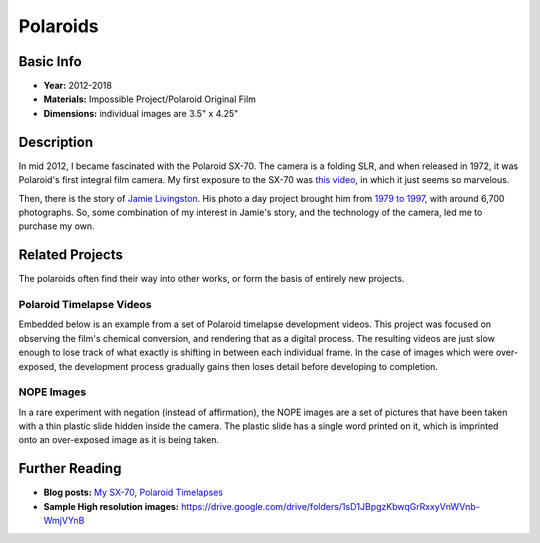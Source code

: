 Polaroids
*********************

.. image:: ./images/0117-6-pumpkins.jpg
    :width: 650px

Basic Info
==========
- **Year:** 2012-2018
- **Materials:** Impossible Project/Polaroid Original Film
- **Dimensions:** individual images are 3.5" x 4.25"

Description
===========
In mid 2012, I became fascinated with the Polaroid SX-70. The camera is a folding SLR, and when released in 1972, it was Polaroid's first integral film camera. My first exposure to the SX-70 was `this video <https://youtu.be/Lo_1pyQ7xvc>`_, in which it just seems so marvelous.

Then, there is the story of `Jamie Livingston <http://en.wikipedia.org/wiki/Jamie_Livingston>`_. His photo a day project brought him from `1979 to 1997 <http://photooftheday.hughcrawford.com/>`_, with around 6,700 photographs. So, some combination of my interest in Jamie's story, and the technology of the camera, led me to purchase my own.

.. image:: ./images/0105-1-uncles.jpg
    :width: 650px

.. image:: ./images/0182-3-ferris_wheel.jpg
    :width: 650px

Related Projects
=================
The polaroids often find their way into other works, or form the basis of entirely new projects.

Polaroid Timelapse Videos
-------------------------
Embedded below is an example from a set of Polaroid timelapse development videos. This project was focused on observing the film's chemical conversion, and rendering that as a digital process. The resulting videos are just slow enough to lose track of what exactly is shifting in between each individual frame. In the case of images which were over-exposed, the development process gradually gains then loses detail before developing to completion.

.. raw:: html

    <iframe width="560" height="315" src="https://www.youtube.com/embed/w6E6odRck9A?rel=0" frameborder="0" allow="autoplay; encrypted-media" allowfullscreen></iframe>

NOPE Images
-----------
In a rare experiment with negation (instead of affirmation), the NOPE images are a set of pictures that have been taken with a thin plastic slide hidden inside the camera. The plastic slide has a single word printed on it, which is imprinted onto an over-exposed image as it is being taken.

.. image:: ./images/0243-2-NOPE.jpg
    :width: 650px

Further Reading
==================
- **Blog posts:** `My SX-70 <https://maxlupo.com/my-sx-70/>`_, `Polaroid Timelapses <https://maxlupo.com/polaroid-project-1/>`_

- **Sample High resolution images:** https://drive.google.com/drive/folders/1sD1JBpgzKbwqGrRxxyVnWVnb-WmjVYnB
